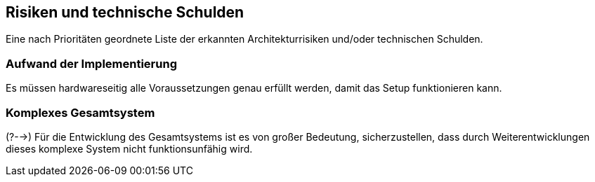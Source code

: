 [[section-technical-risks]]
== Risiken und technische Schulden

[role="arc42help"]

Eine nach Prioritäten geordnete Liste der erkannten Architekturrisiken und/oder technischen Schulden.


//.Inhalt
//
//
//.Motivation
//"Risikomanagement ist Projektmanagement für Erwachsene."
//-- Tim Lister, Atlantic Systems Guild
//
//Unter diesem Motto sollten Sie Architekturrisiken und/oder technische Schulden gezielt ermitteln, bewerten und Ihren Management-Stakeholdern (z.B. Projektleitung, Product-Owner) transparent machen.
//
//.Form
//Liste oder Tabelle von Risiken und/oder technischen Schulden, eventuell mit vorgeschlagenen Maßnahmen zur Risikovermeidung, Risikominimierung oder dem Abbau der technischen Schulden.


=== Aufwand der Implementierung
[role="arc42help"]
Es müssen hardwareseitig alle Voraussetzungen genau erfüllt werden, damit das Setup funktionieren kann.


=== Komplexes Gesamtsystem
[role="arc42help"]
(?-->) Für die Entwicklung des Gesamtsystems ist es von großer Bedeutung, sicherzustellen, dass durch Weiterentwicklungen dieses komplexe System nicht funktionsunfähig wird.



